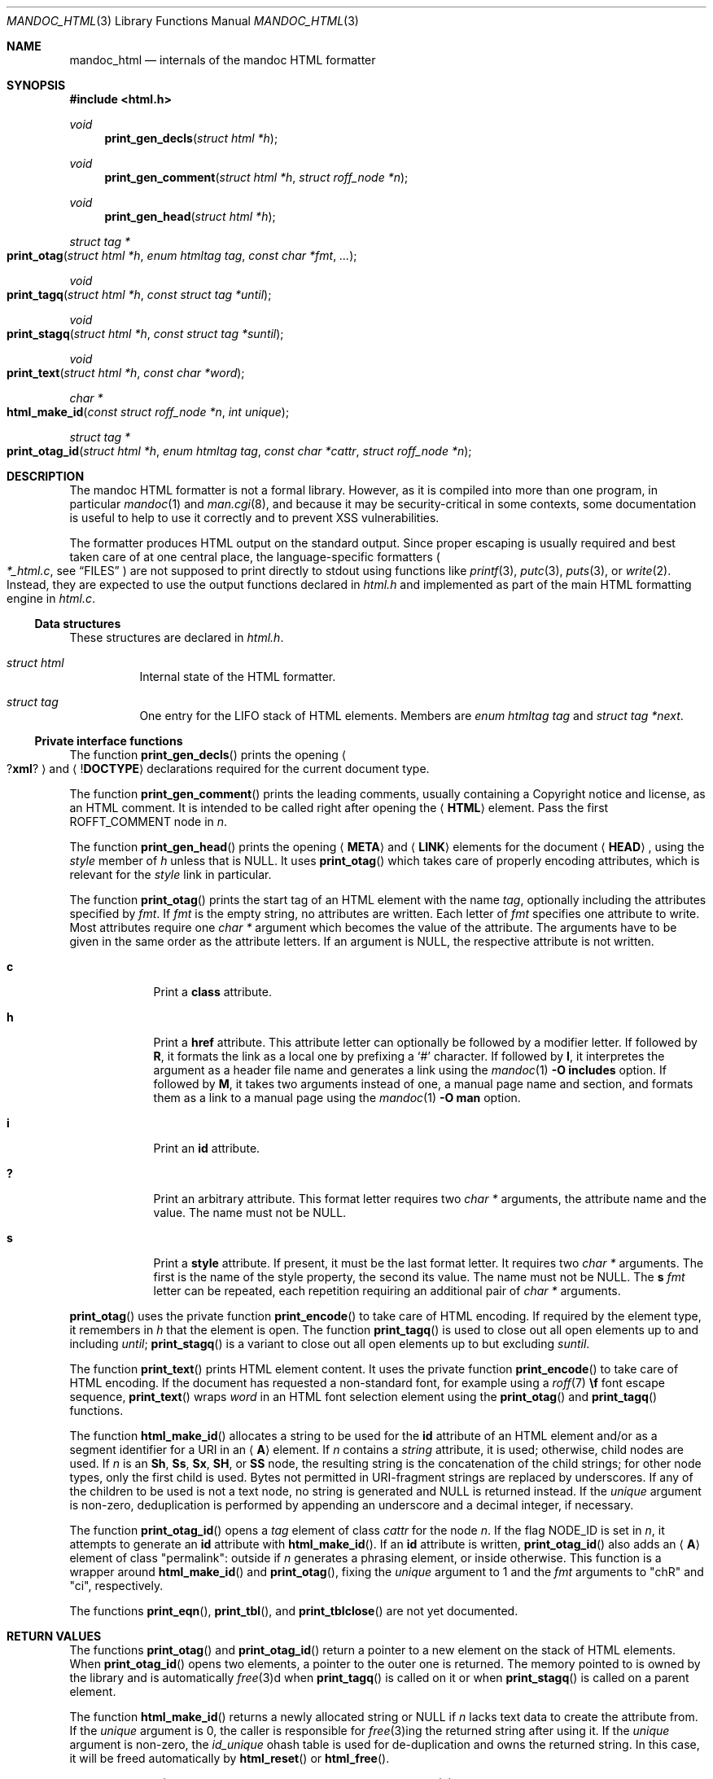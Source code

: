 .\"	$Id$
.\"
.\" Copyright (c) 2014, 2017, 2018 Ingo Schwarze <schwarze@openbsd.org>
.\"
.\" Permission to use, copy, modify, and distribute this software for any
.\" purpose with or without fee is hereby granted, provided that the above
.\" copyright notice and this permission notice appear in all copies.
.\"
.\" THE SOFTWARE IS PROVIDED "AS IS" AND THE AUTHOR DISCLAIMS ALL WARRANTIES
.\" WITH REGARD TO THIS SOFTWARE INCLUDING ALL IMPLIED WARRANTIES OF
.\" MERCHANTABILITY AND FITNESS. IN NO EVENT SHALL THE AUTHOR BE LIABLE FOR
.\" ANY SPECIAL, DIRECT, INDIRECT, OR CONSEQUENTIAL DAMAGES OR ANY DAMAGES
.\" WHATSOEVER RESULTING FROM LOSS OF USE, DATA OR PROFITS, WHETHER IN AN
.\" ACTION OF CONTRACT, NEGLIGENCE OR OTHER TORTIOUS ACTION, ARISING OUT OF
.\" OR IN CONNECTION WITH THE USE OR PERFORMANCE OF THIS SOFTWARE.
.\"
.Dd $Mdocdate$
.Dt MANDOC_HTML 3
.Os
.Sh NAME
.Nm mandoc_html
.Nd internals of the mandoc HTML formatter
.Sh SYNOPSIS
.In "html.h"
.Ft void
.Fn print_gen_decls "struct html *h"
.Ft void
.Fn print_gen_comment "struct html *h" "struct roff_node *n"
.Ft void
.Fn print_gen_head "struct html *h"
.Ft struct tag *
.Fo print_otag
.Fa "struct html *h"
.Fa "enum htmltag tag"
.Fa "const char *fmt"
.Fa ...
.Fc
.Ft void
.Fo print_tagq
.Fa "struct html *h"
.Fa "const struct tag *until"
.Fc
.Ft void
.Fo print_stagq
.Fa "struct html *h"
.Fa "const struct tag *suntil"
.Fc
.Ft void
.Fo print_text
.Fa "struct html *h"
.Fa "const char *word"
.Fc
.Ft char *
.Fo html_make_id
.Fa "const struct roff_node *n"
.Fa "int unique"
.Fc
.Ft struct tag *
.Fo print_otag_id
.Fa "struct html *h"
.Fa "enum htmltag tag"
.Fa "const char *cattr"
.Fa "struct roff_node *n"
.Fc
.Sh DESCRIPTION
The mandoc HTML formatter is not a formal library.
However, as it is compiled into more than one program, in particular
.Xr mandoc 1
and
.Xr man.cgi 8 ,
and because it may be security-critical in some contexts,
some documentation is useful to help to use it correctly and
to prevent XSS vulnerabilities.
.Pp
The formatter produces HTML output on the standard output.
Since proper escaping is usually required and best taken care of
at one central place, the language-specific formatters
.Po
.Pa *_html.c ,
see
.Sx FILES
.Pc
are not supposed to print directly to
.Dv stdout
using functions like
.Xr printf 3 ,
.Xr putc 3 ,
.Xr puts 3 ,
or
.Xr write 2 .
Instead, they are expected to use the output functions declared in
.Pa html.h
and implemented as part of the main HTML formatting engine in
.Pa html.c .
.Ss Data structures
These structures are declared in
.Pa html.h .
.Bl -tag -width Ds
.It Vt struct html
Internal state of the HTML formatter.
.It Vt struct tag
One entry for the LIFO stack of HTML elements.
Members are
.Fa "enum htmltag tag"
and
.Fa "struct tag *next" .
.El
.Ss Private interface functions
The function
.Fn print_gen_decls
prints the opening
.Ao Pf \&? Ic xml ? Ac
and
.Aq Pf \&! Ic DOCTYPE
declarations required for the current document type.
.Pp
The function
.Fn print_gen_comment
prints the leading comments, usually containing a Copyright notice
and license, as an HTML comment.
It is intended to be called right after opening the
.Aq Ic HTML
element.
Pass the first
.Dv ROFFT_COMMENT
node in
.Fa n .
.Pp
The function
.Fn print_gen_head
prints the opening
.Aq Ic META
and
.Aq Ic LINK
elements for the document
.Aq Ic HEAD ,
using the
.Fa style
member of
.Fa h
unless that is
.Dv NULL .
It uses
.Fn print_otag
which takes care of properly encoding attributes,
which is relevant for the
.Fa style
link in particular.
.Pp
The function
.Fn print_otag
prints the start tag of an HTML element with the name
.Fa tag ,
optionally including the attributes specified by
.Fa fmt .
If
.Fa fmt
is the empty string, no attributes are written.
Each letter of
.Fa fmt
specifies one attribute to write.
Most attributes require one
.Va char *
argument which becomes the value of the attribute.
The arguments have to be given in the same order as the attribute letters.
If an argument is
.Dv NULL ,
the respective attribute is not written.
.Bl -tag -width 1n -offset indent
.It Cm c
Print a
.Cm class
attribute.
.It Cm h
Print a
.Cm href
attribute.
This attribute letter can optionally be followed by a modifier letter.
If followed by
.Cm R ,
it formats the link as a local one by prefixing a
.Sq #
character.
If followed by
.Cm I ,
it interpretes the argument as a header file name
and generates a link using the
.Xr mandoc 1
.Fl O Cm includes
option.
If followed by
.Cm M ,
it takes two arguments instead of one, a manual page name and
section, and formats them as a link to a manual page using the
.Xr mandoc 1
.Fl O Cm man
option.
.It Cm i
Print an
.Cm id
attribute.
.It Cm \&?
Print an arbitrary attribute.
This format letter requires two
.Vt char *
arguments, the attribute name and the value.
The name must not be
.Dv NULL .
.It Cm s
Print a
.Cm style
attribute.
If present, it must be the last format letter.
It requires two
.Va char *
arguments.
The first is the name of the style property, the second its value.
The name must not be
.Dv NULL .
The
.Cm s
.Ar fmt
letter can be repeated, each repetition requiring an additional pair of
.Va char *
arguments.
.El
.Pp
.Fn print_otag
uses the private function
.Fn print_encode
to take care of HTML encoding.
If required by the element type, it remembers in
.Fa h
that the element is open.
The function
.Fn print_tagq
is used to close out all open elements up to and including
.Fa until ;
.Fn print_stagq
is a variant to close out all open elements up to but excluding
.Fa suntil .
.Pp
The function
.Fn print_text
prints HTML element content.
It uses the private function
.Fn print_encode
to take care of HTML encoding.
If the document has requested a non-standard font, for example using a
.Xr roff 7
.Ic \ef
font escape sequence,
.Fn print_text
wraps
.Fa word
in an HTML font selection element using the
.Fn print_otag
and
.Fn print_tagq
functions.
.Pp
The function
.Fn html_make_id
allocates a string to be used for the
.Cm id
attribute of an HTML element and/or as a segment identifier for a URI in an
.Aq Ic A
element.
If
.Fa n
contains a
.Fa string
attribute, it is used; otherwise, child nodes are used.
If
.Fa n
is an
.Ic \&Sh ,
.Ic \&Ss ,
.Ic \&Sx ,
.Ic SH ,
or
.Ic SS
node, the resulting string is the concatenation of the child strings;
for other node types, only the first child is used.
Bytes not permitted in URI-fragment strings are replaced by underscores.
If any of the children to be used is not a text node,
no string is generated and
.Dv NULL
is returned instead.
If the
.Fa unique
argument is non-zero, deduplication is performed by appending an
underscore and a decimal integer, if necessary.
.Pp
The function
.Fn print_otag_id
opens a
.Fa tag
element of class
.Fa cattr
for the node
.Fa n .
If the flag
.Dv NODE_ID
is set in
.Fa n ,
it attempts to generate an
.Cm id
attribute with
.Fn html_make_id .
If an
.Cm id
attribute is written,
.Fn print_otag_id
also adds an
.Aq Ic A
element of class
.Qq permalink :
outside if
.Fa n
generates a phrasing element, or inside otherwise.
This function is a wrapper around
.Fn html_make_id
and
.Fn print_otag ,
fixing the
.Fa unique
argument to 1 and the
.Fa fmt
arguments to
.Qq chR
and
.Qq ci ,
respectively.
.Pp
The functions
.Fn print_eqn ,
.Fn print_tbl ,
and
.Fn print_tblclose
are not yet documented.
.Sh RETURN VALUES
The functions
.Fn print_otag
and
.Fn print_otag_id
return a pointer to a new element on the stack of HTML elements.
When
.Fn print_otag_id
opens two elements, a pointer to the outer one is returned.
The memory pointed to is owned by the library and is automatically
.Xr free 3 Ns d
when
.Fn print_tagq
is called on it or when
.Fn print_stagq
is called on a parent element.
.Pp
The function
.Fn html_make_id
returns a newly allocated string or
.Dv NULL
if
.Fa n
lacks text data to create the attribute from.
If the
.Fa unique
argument is 0, the caller is responsible for
.Xr free 3 Ns ing
the returned string after using it.
If the
.Fa unique
argument is non-zero, the
.Va id_unique
ohash table is used for de-duplication and owns the returned string.
In this case, it will be freed automatically by
.Fn html_reset
or
.Fn html_free .
.Pp
In case of
.Xr malloc 3
failure, these functions do not return but call
.Xr err 3 .
.Sh FILES
.Bl -tag -width mandoc_aux.c -compact
.It Pa main.h
declarations of public functions for use by the main program,
not yet documented
.It Pa html.h
declarations of data types and private functions
for use by language-specific HTML formatters
.It Pa html.c
main HTML formatting engine and utility functions
.It Pa mdoc_html.c
.Xr mdoc 7
HTML formatter
.It Pa man_html.c
.Xr man 7
HTML formatter
.It Pa tbl_html.c
.Xr tbl 7
HTML formatter
.It Pa eqn_html.c
.Xr eqn 7
HTML formatter
.It Pa out.h
declarations of data types and private functions
for shared use by all mandoc formatters,
not yet documented
.It Pa out.c
private functions for shared use by all mandoc formatters
.It Pa mandoc_aux.h
declarations of common mandoc utility functions, see
.Xr mandoc 3
.It Pa mandoc_aux.c
implementation of common mandoc utility functions
.El
.Sh SEE ALSO
.Xr mandoc 1 ,
.Xr mandoc 3 ,
.Xr man.cgi 8
.Sh AUTHORS
.An -nosplit
The mandoc HTML formatter was written by
.An Kristaps Dzonsons Aq Mt kristaps@bsd.lv .
It is maintained by
.An Ingo Schwarze Aq Mt schwarze@openbsd.org ,
who also wrote this manual.
